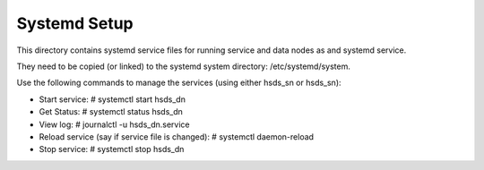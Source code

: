 ######################
Systemd Setup
######################

This directory contains systemd service files for running service and data nodes as and
systemd service.

They need to be copied (or linked) to the systemd system directory:
/etc/systemd/system.

Use the following commands to manage the services (using either hsds_sn or hsds_sn):

* Start service: # systemctl start hsds_dn 
* Get Status: # systemctl status hsds_dn
* View log: # journalctl -u hsds_dn.service
* Reload service (say if service file is changed): # systemctl daemon-reload
* Stop service: # systemctl stop hsds_dn